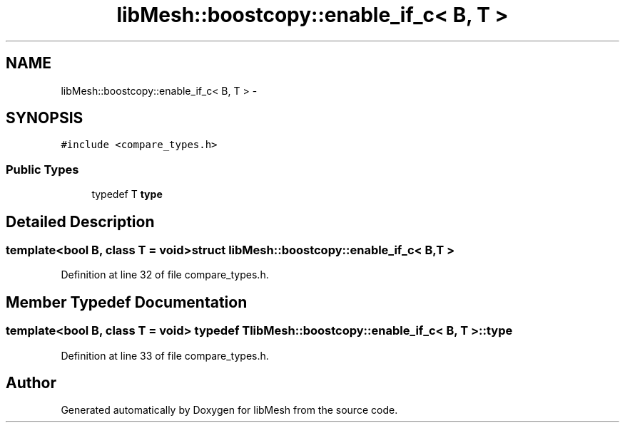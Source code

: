 .TH "libMesh::boostcopy::enable_if_c< B, T >" 3 "Tue May 6 2014" "libMesh" \" -*- nroff -*-
.ad l
.nh
.SH NAME
libMesh::boostcopy::enable_if_c< B, T > \- 
.SH SYNOPSIS
.br
.PP
.PP
\fC#include <compare_types\&.h>\fP
.SS "Public Types"

.in +1c
.ti -1c
.RI "typedef T \fBtype\fP"
.br
.in -1c
.SH "Detailed Description"
.PP 

.SS "template<bool B, class T = void>struct libMesh::boostcopy::enable_if_c< B, T >"

.PP
Definition at line 32 of file compare_types\&.h\&.
.SH "Member Typedef Documentation"
.PP 
.SS "template<bool B, class T  = void> typedef T \fBlibMesh::boostcopy::enable_if_c\fP< B, T >::\fBtype\fP"

.PP
Definition at line 33 of file compare_types\&.h\&.

.SH "Author"
.PP 
Generated automatically by Doxygen for libMesh from the source code\&.
